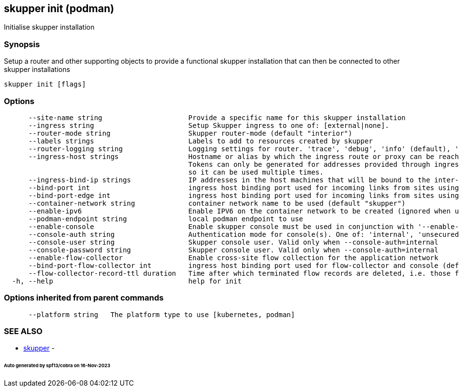 == skupper init (podman)

Initialise skupper installation

=== Synopsis

Setup a router and other supporting objects to provide a functional skupper installation that can then be connected to other skupper installations

----
skupper init [flags]
----

=== Options

----
      --site-name string                     Provide a specific name for this skupper installation
      --ingress string                       Setup Skupper ingress to one of: [external|none].
      --router-mode string                   Skupper router-mode (default "interior")
      --labels strings                       Labels to add to resources created by skupper
      --router-logging string                Logging settings for router. 'trace', 'debug', 'info' (default), 'notice', 'warning', and 'error' are valid values.
      --ingress-host strings                 Hostname or alias by which the ingress route or proxy can be reached.
                                             Tokens can only be generated for addresses provided through ingress-hosts,
                                             so it can be used multiple times.
      --ingress-bind-ip strings              IP addresses in the host machines that will be bound to the inter-router and edge ports.
      --bind-port int                        ingress host binding port used for incoming links from sites using interior mode (default 55671)
      --bind-port-edge int                   ingress host binding port used for incoming links from sites using edge mode (default 45671)
      --container-network string             container network name to be used (default "skupper")
      --enable-ipv6                          Enable IPV6 on the container network to be created (ignored when using an existing container network)
      --podman-endpoint string               local podman endpoint to use
      --enable-console                       Enable skupper console must be used in conjunction with '--enable-flow-collector' flag
      --console-auth string                  Authentication mode for console(s). One of: 'internal', 'unsecured' (default "internal")
      --console-user string                  Skupper console user. Valid only when --console-auth=internal
      --console-password string              Skupper console user. Valid only when --console-auth=internal
      --enable-flow-collector                Enable cross-site flow collection for the application network
      --bind-port-flow-collector int         ingress host binding port used for flow-collector and console (default 8010)
      --flow-collector-record-ttl duration   Time after which terminated flow records are deleted, i.e. those flow records that have an end time set. Default is 30 minutes.
  -h, --help                                 help for init
----

=== Options inherited from parent commands

----
      --platform string   The platform type to use [kubernetes, podman]
----

=== SEE ALSO

* xref:skupper.adoc[skupper]	 -

[discrete]
====== Auto generated by spf13/cobra on 16-Nov-2023

